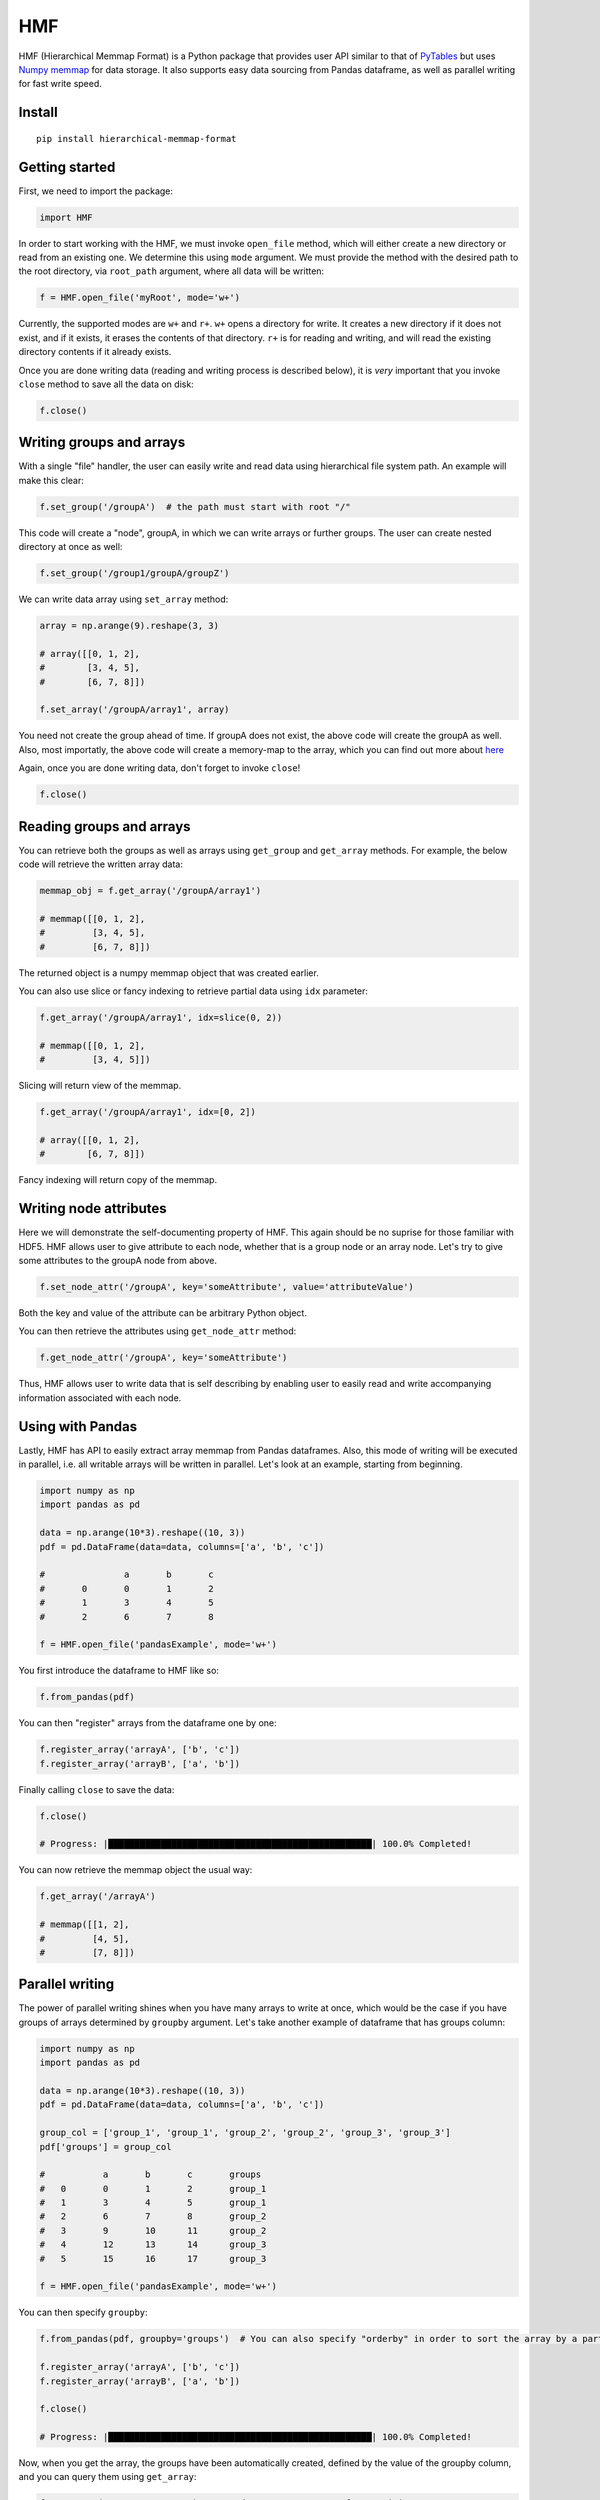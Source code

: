 
HMF
===

HMF (Hierarchical Memmap Format) is a Python package that provides user API similar to that of `PyTables <https://www.pytables.org/>`_ but uses `Numpy memmap <https://numpy.org/doc/stable/reference/generated/numpy.memmap.html>`_  for data storage. It also supports easy data sourcing from Pandas dataframe, as well as parallel writing for fast write speed. 

Install
-------

::

	pip install hierarchical-memmap-format


Getting started
---------------

First, we need to import the package:

.. code:: python

	import HMF

In order to start working with the HMF, we must invoke ``open_file`` method, which will either create a new directory or read from an existing one. We determine this using ``mode`` argument. We must provide the method with the desired path to the root directory, via ``root_path`` argument, where all data will be written:

.. code:: python

	f = HMF.open_file('myRoot', mode='w+')

Currently, the supported modes are ``w+`` and ``r+``. ``w+`` opens a directory for write. It creates a new directory if it does not exist, and if it exists, it erases the contents of that directory. ``r+`` is for reading and writing, and will read the existing directory contents if it already exists.

Once you are done writing data (reading and writing process is described below), it is *very* important that you invoke ``close`` method to save all the data on disk:

.. code:: python

	f.close()

Writing groups and arrays
-------------------------

With a single "file" handler, the user can easily write and read data using hierarchical file system path. An example will make this clear:

.. code:: python

	f.set_group('/groupA')  # the path must start with root "/"

This code will create a "node", groupA, in which we can write arrays or further groups. The user can create nested directory at once as well:

.. code:: python

	f.set_group('/group1/groupA/groupZ')  

We can write data array using ``set_array`` method:

.. code:: python
	
    array = np.arange(9).reshape(3, 3)

    # array([[0, 1, 2],
    #        [3, 4, 5],
    #        [6, 7, 8]])

    f.set_array('/groupA/array1', array)  

You need not create the group ahead of time. If groupA does not exist, the above code will create the groupA as well. Also, most importatly, the above code will create a memory-map to the array, which you can find out more about `here <https://numpy.org/doc/stable/reference/generated/numpy.memmap.html>`_

Again, once you are done writing data, don't forget to invoke ``close``!

.. code:: python
	
    f.close() 

Reading groups and arrays
-------------------------

You can retrieve both the groups as well as arrays using ``get_group`` and ``get_array`` methods. For example, the below code will retrieve the written array data:

.. code:: python
	
    memmap_obj = f.get_array('/groupA/array1')  

    # memmap([[0, 1, 2],
    #         [3, 4, 5],
    #         [6, 7, 8]])

The returned object is a numpy memmap object that was created earlier. 

You can also use slice or fancy indexing to retrieve partial data using ``idx`` parameter:

.. code:: python

    f.get_array('/groupA/array1', idx=slice(0, 2))

    # memmap([[0, 1, 2],
    #         [3, 4, 5]])

Slicing will return view of the memmap.

.. code:: python

    f.get_array('/groupA/array1', idx=[0, 2])

    # array([[0, 1, 2],
    #        [6, 7, 8]])

Fancy indexing will return copy of the memmap.


Writing node attributes
-----------------------

Here we will demonstrate the self-documenting property of HMF. This again should be no suprise for those familiar with HDF5. HMF allows user to give attribute to each node, whether that is a group node or an array node. Let's try to give some attributes to the groupA node from above. 

.. code:: python
	
	f.set_node_attr('/groupA', key='someAttribute', value='attributeValue')  

Both the key and value of the attribute can be arbitrary Python object. 

You can then retrieve the attributes using ``get_node_attr`` method:

.. code:: python
	
	f.get_node_attr('/groupA', key='someAttribute')

Thus, HMF allows user to write data that is self describing by enabling user to easily read and write accompanying information associated with each node. 

Using with Pandas 
-----------------

Lastly, HMF has API to easily extract array memmap from Pandas dataframes. Also, this mode of writing will be executed in parallel, i.e. all writable arrays will be written in parallel. Let's look at an example, starting from beginning. 

.. code:: python

	import numpy as np
	import pandas as pd

	data = np.arange(10*3).reshape((10, 3))
	pdf = pd.DataFrame(data=data, columns=['a', 'b', 'c'])

	# 		a	b	c
	#	0	0	1	2
	#	1	3	4	5
	#	2	6	7	8

	f = HMF.open_file('pandasExample', mode='w+')

You first introduce the dataframe to HMF like so:

.. code:: python

	f.from_pandas(pdf)

You can then "register" arrays from the dataframe one by one:

.. code:: python

	f.register_array('arrayA', ['b', 'c'])
	f.register_array('arrayB', ['a', 'b'])

Finally calling ``close`` to save the data:

.. code:: python

	f.close()

	# Progress: |██████████████████████████████████████████████████| 100.0% Completed!

You can now retrieve the memmap object the usual way:

.. code:: python

	f.get_array('/arrayA')

	# memmap([[1, 2],
	#         [4, 5],
	#         [7, 8]])

Parallel writing 
-----------------

The power of parallel writing shines when you have many arrays to write at once, which would be the case if you have groups of arrays determined by ``groupby`` argument. Let's take another example of dataframe that has groups column:

.. code:: python

    import numpy as np
    import pandas as pd

    data = np.arange(10*3).reshape((10, 3))
    pdf = pd.DataFrame(data=data, columns=['a', 'b', 'c'])

    group_col = ['group_1', 'group_1', 'group_2', 'group_2', 'group_3', 'group_3']
    pdf['groups'] = group_col

    #   	a	b	c	groups
    #   0	0	1	2	group_1
    #   1	3	4	5	group_1
    #   2	6	7	8	group_2
    #   3	9	10	11	group_2
    #   4	12	13	14	group_3
    #   5	15	16	17	group_3

    f = HMF.open_file('pandasExample', mode='w+')

You can then specify ``groupby``:

.. code:: python

    f.from_pandas(pdf, groupby='groups')  # You can also specify "orderby" in order to sort the array by a particular column:
    
    f.register_array('arrayA', ['b', 'c'])
    f.register_array('arrayB', ['a', 'b'])

    f.close()

    # Progress: |██████████████████████████████████████████████████| 100.0% Completed!

Now, when you get the array, the groups have been automatically created, defined by the value of the groupby column, and you can query them using ``get_array``:

.. code:: python

    f.get_array('/group_1/arrayA')  # get data array "arrayA" for partition group "group_1"

    # memmap([[1, 2],
    #         [4, 5]])

    f.get_array('/group_3/arrayB')  # get data array "arrayB" for partition group "group_3"

    # memmap([[12, 13],
    #         [15, 16]])


Getting back dataframe 
-----------------------

What if you want to get the dataframe back instead of numpy array or memmap? You must register dataframe instead of array in this case:

.. code:: python

    f.register_dataframe('arrayA', ['b', 'c'])
    f.register_dataframe('arrayB', ['a', 'b'])

    f.close()

Then you can retrieve the data either as numpy array (or memmap) or dataframe: (in both cases, the ``idx`` parameter works the same way)

.. code:: python

    f.get_dataframe('/group_3/arrayB')

    # 		a	b
    #   0	12	13
    #   1	15	16

    f.get_array('/group_3/arrayB')

    # memmap([[12, 13],
    #         [15, 16]])




